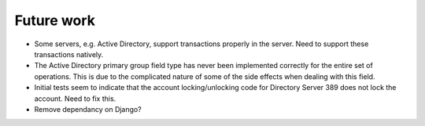 Future work
===========

* Some servers, e.g. Active Directory, support transactions properly in the
  server. Need to support these transactions natively.

* The Active Directory primary group field type has never been implemented
  correctly for the entire set of operations. This is due to the complicated
  nature of some of the side effects when dealing with this field.

* Initial tests seem to indicate that the account locking/unlocking code for
  Directory Server 389 does not lock the account. Need to fix this.

* Remove dependancy on Django?
